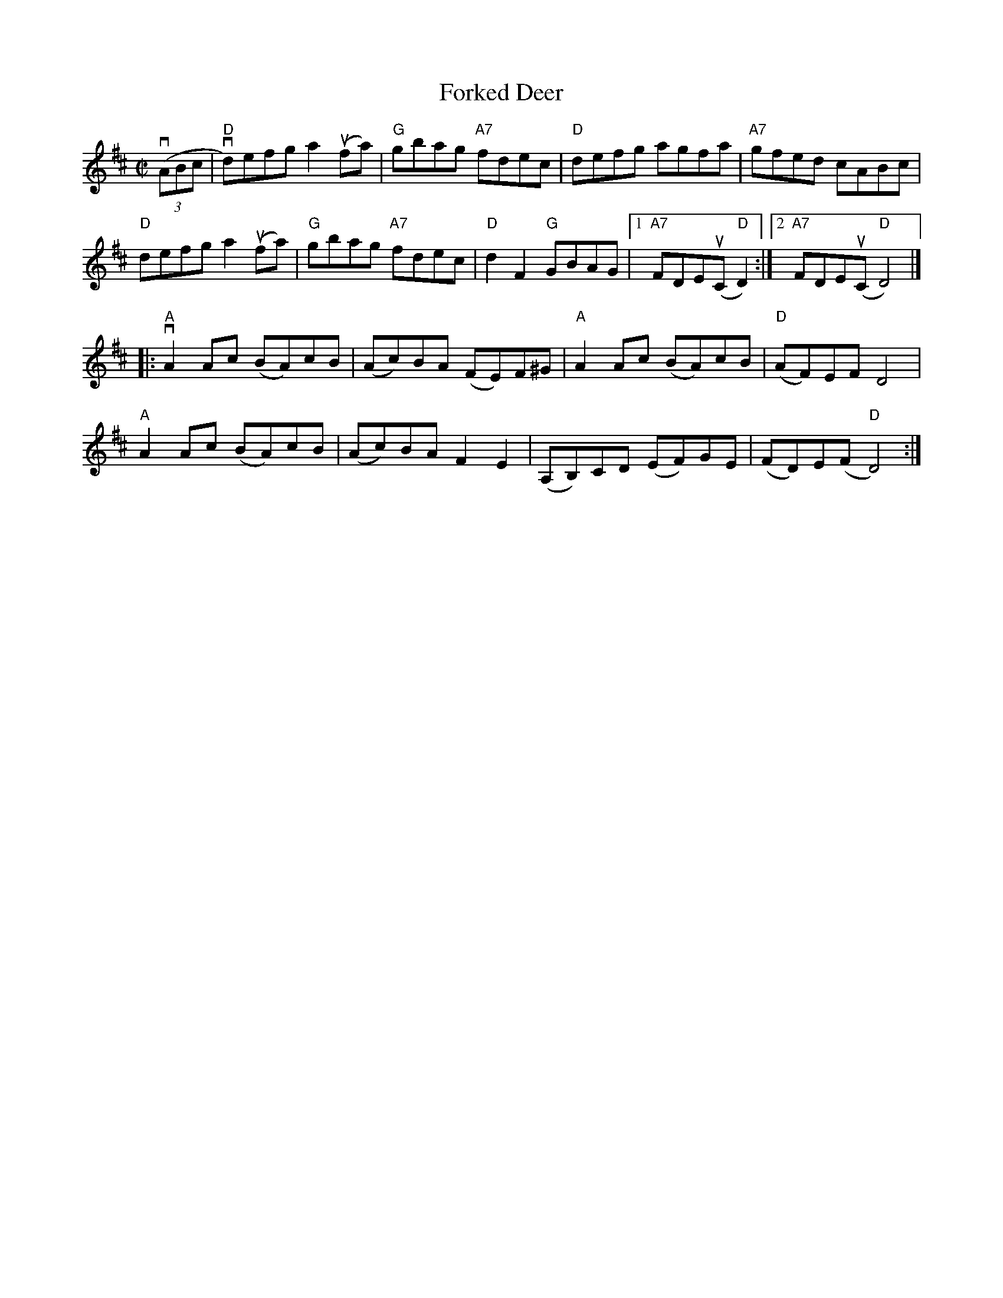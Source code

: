 X: 1
T: Forked Deer
S: RJ
M: C|
L: 1/8
R: Reel
K: D
% text Fiddles shuffle in. D, F#, and A are good notes to use.
(3v(ABc |\
"D"vd)efg a2 u(fa) | "G"gbag "A7"fdec |\
"D"defg agfa | "A7"gfed cABc |
"D"defg a2 u(fa) | "G"gbag "A7"fdec |\
"D"d2 F2 "G"GBAG |1 "A7"FDEu(C "D"D2) :|[2 "A7"FDEu(C "D"D4) |]
|:\
"A"vA2 Ac (BA)cB | (Ac)BA (FE)F^G |\
"A"A2 Ac (BA)cB | "D"(AF)EF D4 |
"A"A2 Ac (BA)cB | (Ac)BA F2 E2 |\
(A,B,)CD (EF)GE | (FD)E(F "D"D4) :|
